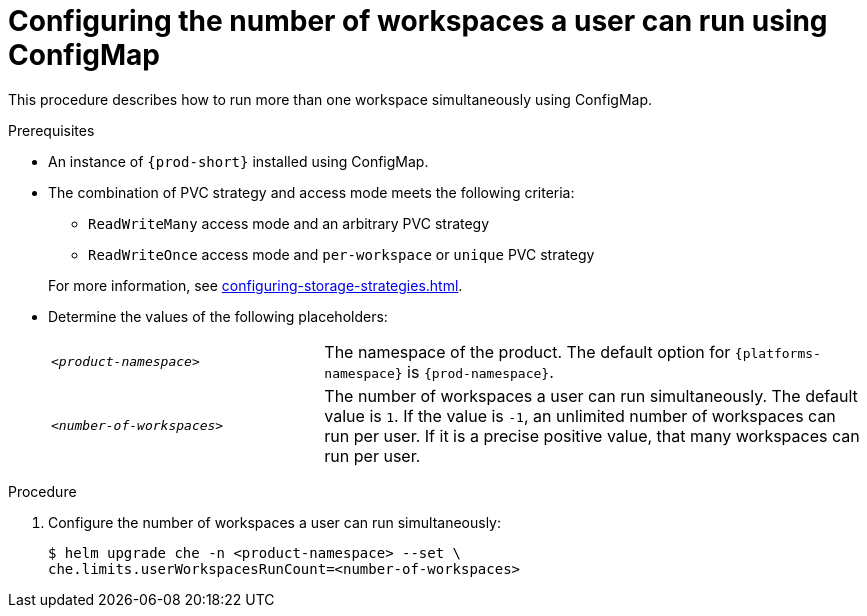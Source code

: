 [id="configuring-the-number-of-workspaces-a-user-can-run-using-configmap_{context}"]
= Configuring the number of workspaces a user can run using ConfigMap

This procedure describes how to run more than one workspace simultaneously using ConfigMap. 

.Prerequisites
* An instance of `{prod-short}` installed using ConfigMap.
* The combination of PVC strategy and access mode meets the following criteria:
+
--
** `ReadWriteMany` access mode and an arbitrary PVC strategy
** `ReadWriteOnce` access mode and `per-workspace` or `unique` PVC strategy
--
+
For more information, see xref:configuring-storage-strategies.adoc[].
* Determine the values of the following placeholders:
+ 
[cols="1,2"]
|===
| `_<product-namespace>_`
| The namespace of the product. The default option for `{platforms-namespace}` is `{prod-namespace}`.

| `_<number-of-workspaces>_`
| The number of workspaces a user can run simultaneously. The default value is `1`. If the value is `-1`, an unlimited number of workspaces can run per user. If it is a precise positive value, that many workspaces can run per user.
|===

.Procedure
. Configure the number of workspaces a user can run simultaneously:
+
[subs="+quotes,+attributes"]
----
$ helm upgrade che -n <product-namespace> --set \
che.limits.userWorkspacesRunCount=<number-of-workspaces>
----